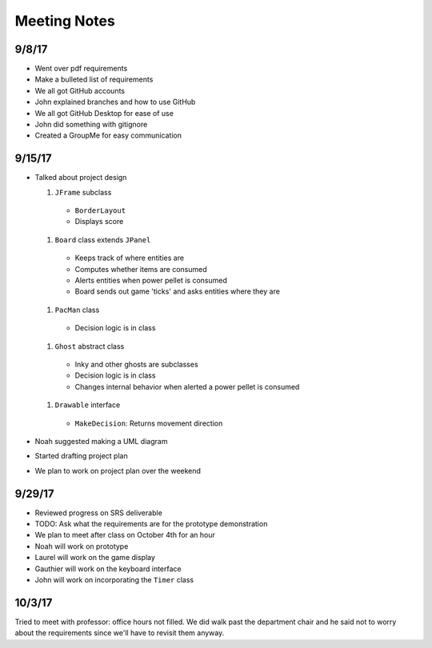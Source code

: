 Meeting Notes
=============

9/8/17
------

* Went over pdf requirements
* Make a bulleted list of requirements
* We all got GitHub accounts
* John explained branches and how to use GitHub
* We all got GitHub Desktop for ease of use
* John did something with gitignore
* Created a GroupMe for easy communication

9/15/17
-------

* Talked about project design

  #. ``JFrame`` subclass

    * ``BorderLayout``
    * Displays score

  #. ``Board`` class extends ``JPanel``

    * Keeps track of where entities are
    * Computes whether items are consumed
    * Alerts entities when power pellet is consumed
    * Board sends out game 'ticks' and asks entities where they are

  #. ``PacMan`` class

    * Decision logic is in class

  #. ``Ghost`` abstract class

    * Inky and other ghosts are subclasses
    * Decision logic is in class
    * Changes internal behavior when alerted a power pellet
      is consumed

  #. ``Drawable`` interface

    * ``MakeDecision``: Returns movement direction

* Noah suggested making a UML diagram
* Started drafting project plan
* We plan to work on project plan over the weekend

9/29/17
-------

* Reviewed progress on SRS deliverable
* TODO: Ask what the requirements are for the prototype demonstration
* We plan to meet after class on October 4th for an hour
* Noah will work on prototype
* Laurel will work on the game display
* Gauthier will work on the keyboard interface
* John will work on incorporating the ``Timer`` class

10/3/17
-------

Tried to meet with professor: office hours not filled.
We did walk past the department chair and he said not to
worry about the requirements since we'll have to revisit them anyway.

